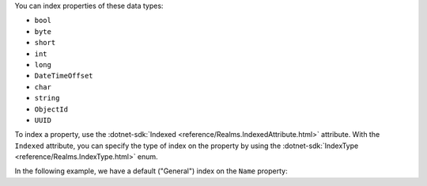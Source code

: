 You can index properties of these data types:

- ``bool``
- ``byte``
- ``short``
- ``int``
- ``long``
- ``DateTimeOffset``
- ``char``
- ``string``
- ``ObjectId``
- ``UUID``

To index a property, use the :dotnet-sdk:`Indexed <reference/Realms.IndexedAttribute.html>`
attribute. With the ``Indexed`` attribute, you can specify the type of index
on the property by using the :dotnet-sdk:`IndexType <reference/Realms.IndexType.html>`
enum.

In the following example, we have a default ("General") index on the ``Name``
property:
